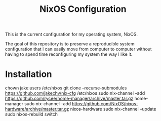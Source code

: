 #+title: NixOS Configuration

This is the current configuration for my operating system, NixOS.

The goal of this repository is to preserve a reproducible
system configuration that I can easily move from computer
to computer without having to spend time reconfiguring my system
the way I like it.

* Installation
#+begin-src sh
chown jake:users /etc/nixos
git clone --recurse-submodules https://github.com/jakechv/nix-cfg /etc/nixos
sudo nix-channel --add https://github.com/rycee/home-manager/archive/master.tar.gz home-manager
sudo nix-channel --add https://github.com/NixOS/nixos-hardware/archive/master.tar.gz nixos-hardware
sudo nix-channel --update
sudo nixos-rebuild switch
#+end_src
